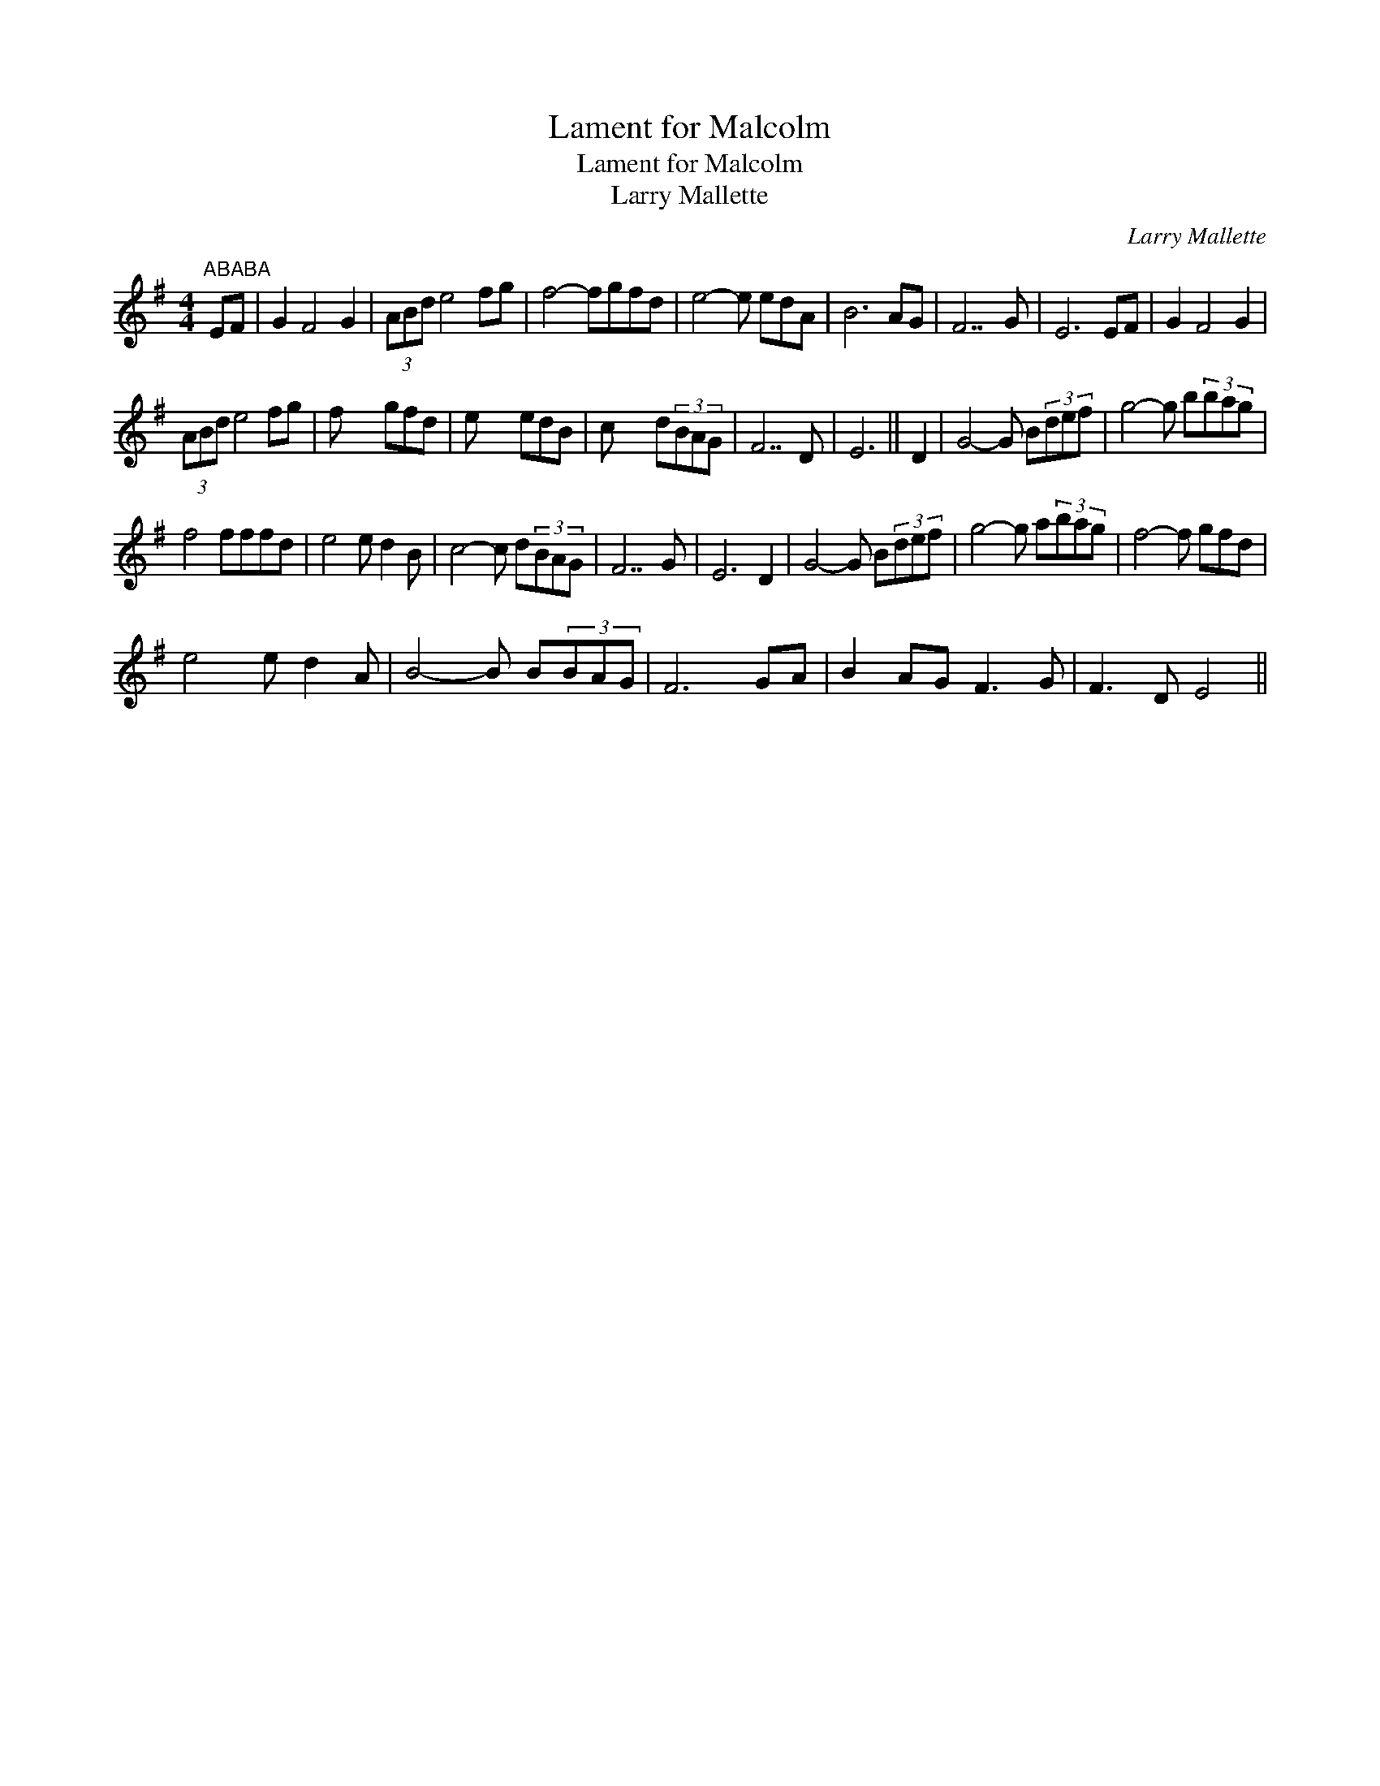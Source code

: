 X:1
T:Lament for Malcolm
T:Lament for Malcolm
T:Larry Mallette
C:Larry Mallette
L:1/8
M:4/4
K:G
V:1 treble 
V:1
"^ABABA" EF | G2 F4 G2 | (3ABd e4 fg | f4- fgfd | e4- e edA | B6 AG | F7 G | E6 EF | G2 F4 G2 | %9
 (3ABd e4 fg | f x4 gfd | e x4 edB | c x4 d(3BAG | F7 D | E6 || D2 | G4- G B(3def | g4- g b(3bag | %18
 f4 fffd | e4 e d2 B | c4- c d(3BAG | F7 G | E6 D2 | G4- G B(3def | g4- g a(3bag | f4- f gfd | %26
 e4 e d2 A | B4- B B(3BAG | F6 GA | B2 AG F3 G | F3 D E4 || %31

